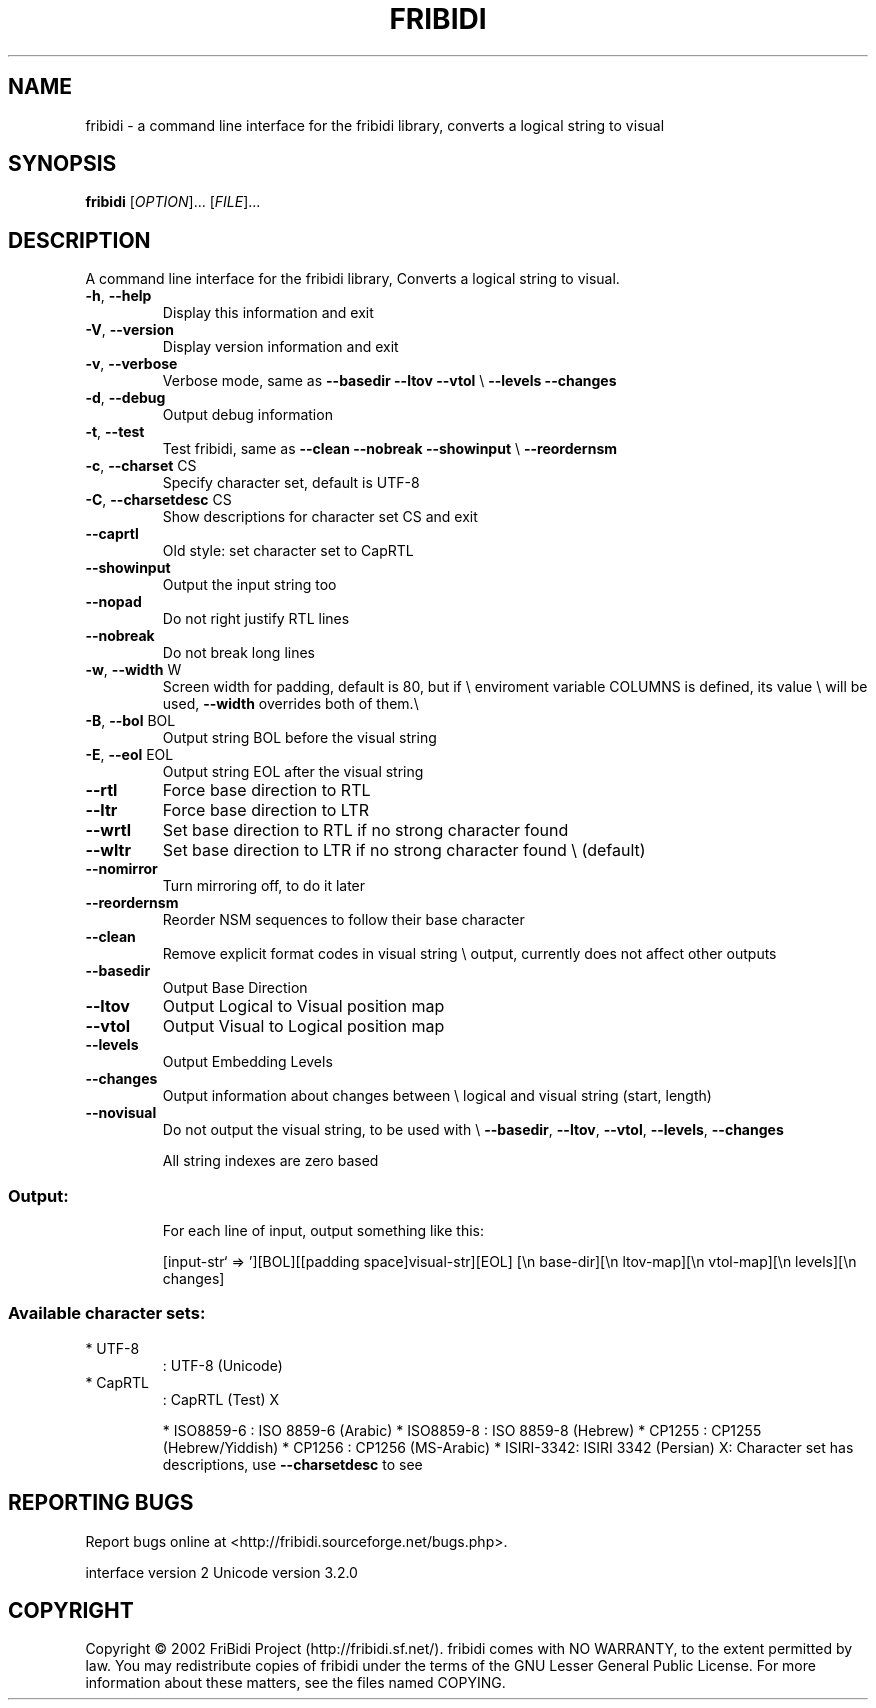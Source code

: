 .\" DO NOT MODIFY THIS FILE!  It was generated by help2man 1.29.
.TH FRIBIDI "1" "April 2003" "fribidi 0.10.5" "User Commands"
.SH NAME
fribidi \- a command line interface for the fribidi library, converts a logical string to visual


.SH SYNOPSIS
.B fribidi
[\fIOPTION\fR]... [\fIFILE\fR]...
.SH DESCRIPTION
A command line interface for the fribidi library,
Converts a logical string to visual.
.TP
\fB\-h\fR, \fB\-\-help\fR
Display this information and exit
.TP
\fB\-V\fR, \fB\-\-version\fR
Display version information and exit
.TP
\fB\-v\fR, \fB\-\-verbose\fR
Verbose mode, same as \fB\-\-basedir\fR \fB\-\-ltov\fR \fB\-\-vtol\fR \e
\fB\-\-levels\fR \fB\-\-changes\fR
.TP
\fB\-d\fR, \fB\-\-debug\fR
Output debug information
.TP
\fB\-t\fR, \fB\-\-test\fR
Test fribidi, same as \fB\-\-clean\fR \fB\-\-nobreak\fR \fB\-\-showinput\fR \e
\fB\-\-reordernsm\fR
.TP
\fB\-c\fR, \fB\-\-charset\fR CS
Specify character set, default is UTF-8
.TP
\fB\-C\fR, \fB\-\-charsetdesc\fR CS
Show descriptions for character set CS and exit
.TP
\fB\-\-caprtl\fR
Old style: set character set to CapRTL
.TP
\fB\-\-showinput\fR
Output the input string too
.TP
\fB\-\-nopad\fR
Do not right justify RTL lines
.TP
\fB\-\-nobreak\fR
Do not break long lines
.TP
\fB\-w\fR, \fB\-\-width\fR W
Screen width for padding, default is 80, but if \e
enviroment variable COLUMNS is defined, its value \e
will be used, \fB\-\-width\fR overrides both of them.\e
.TP
\fB\-B\fR, \fB\-\-bol\fR BOL
Output string BOL before the visual string
.TP
\fB\-E\fR, \fB\-\-eol\fR EOL
Output string EOL after the visual string
.TP
\fB\-\-rtl\fR
Force base direction to RTL
.TP
\fB\-\-ltr\fR
Force base direction to LTR
.TP
\fB\-\-wrtl\fR
Set base direction to RTL if no strong character found
.TP
\fB\-\-wltr\fR
Set base direction to LTR if no strong character found \e
(default)
.TP
\fB\-\-nomirror\fR
Turn mirroring off, to do it later
.TP
\fB\-\-reordernsm\fR
Reorder NSM sequences to follow their base character
.TP
\fB\-\-clean\fR
Remove explicit format codes in visual string \e
output, currently does not affect other outputs
.TP
\fB\-\-basedir\fR
Output Base Direction
.TP
\fB\-\-ltov\fR
Output Logical to Visual position map
.TP
\fB\-\-vtol\fR
Output Visual to Logical position map
.TP
\fB\-\-levels\fR
Output Embedding Levels
.TP
\fB\-\-changes\fR
Output information about changes between \e
logical and visual string (start, length)
.TP
\fB\-\-novisual\fR
Do not output the visual string, to be used with \e
\fB\-\-basedir\fR, \fB\-\-ltov\fR, \fB\-\-vtol\fR, \fB\-\-levels\fR, \fB\-\-changes\fR
.IP
All string indexes are zero based
.SS "Output:"
.IP
For each line of input, output something like this:
.IP
[input-str` => '][BOL][[padding space]visual-str][EOL]
[\en base-dir][\en ltov-map][\en vtol-map][\en levels][\en changes]
.SS "Available character sets:"
.TP
* UTF-8
: UTF-8 (Unicode)
.TP
* CapRTL
: CapRTL (Test)            X
.IP
* ISO8859-6 : ISO 8859-6 (Arabic)
* ISO8859-8 : ISO 8859-8 (Hebrew)
* CP1255    : CP1255 (Hebrew/Yiddish)
* CP1256    : CP1256 (MS-Arabic)
* ISIRI-3342: ISIRI 3342 (Persian)
X: Character set has descriptions, use \fB\-\-charsetdesc\fR to see
.SH "REPORTING BUGS"
Report bugs online at <http://fribidi.sourceforge.net/bugs.php>.
.PP
interface version 2
Unicode version 3.2.0
.SH COPYRIGHT
Copyright \(co 2002 FriBidi Project (http://fribidi.sf.net/).
fribidi comes with NO WARRANTY, to the extent permitted by law.
You may redistribute copies of fribidi under the terms of
the GNU Lesser General Public License.
For more information about these matters, see the files named COPYING.
